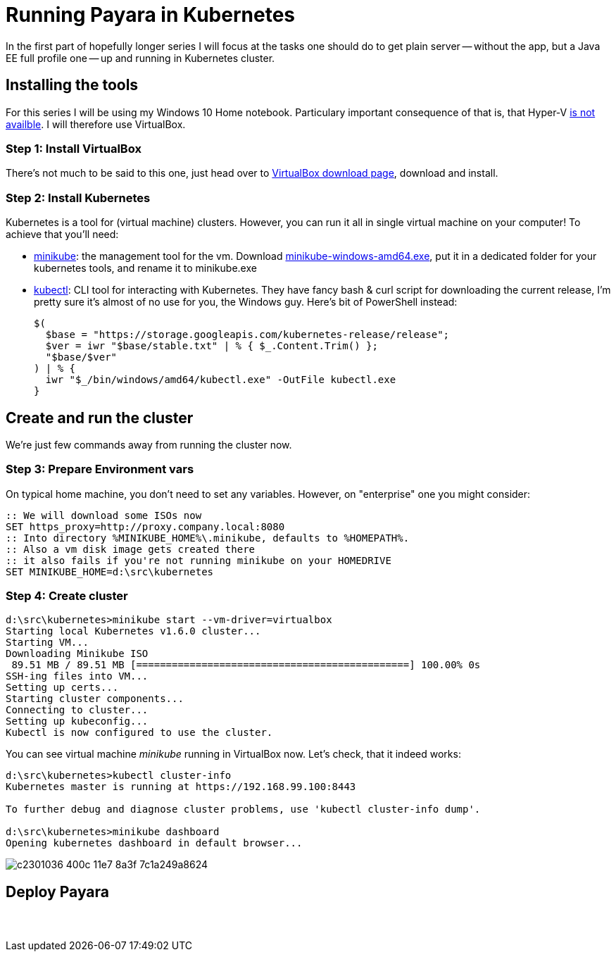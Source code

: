 = Running Payara in Kubernetes
// See https://hubpress.gitbooks.io/hubpress-knowledgebase/content/ for information about the parameters.
// :hp-image: /covers/cover.png
// :published_at: 2019-01-31
:hp-tags: Payara, Kubernetes,
// :hp-alt-title: My English Title

In the first part of hopefully longer series I will focus at the tasks one should do to get plain server -- without the app, but a Java EE full profile one -- up and running in Kubernetes cluster.

== Installing the tools

For this series I will be using my Windows 10 Home notebook. Particulary important consequence of that is, that Hyper-V https://docs.microsoft.com/en-us/virtualization/hyper-v-on-windows/quick-start/enable-hyper-v#check-requirements[is not availble]. I will therefore use VirtualBox.

=== Step 1: Install VirtualBox
There's not much to be said to this one, just head over to https://www.virtualbox.org/wiki/Downloads[VirtualBox download page], download and install.

=== Step 2: Install Kubernetes
Kubernetes is a tool for (virtual machine) clusters. However, you can run it all in single virtual machine on your computer! To achieve that you'll need:

* https://github.com/kubernetes/minikube#user-content-quickstart[minikube]: the management tool for the vm.
  Download https://storage.googleapis.com/minikube/releases/latest/minikube-windows-amd64.exe[minikube-windows-amd64.exe], put it in a dedicated folder for your kubernetes tools, and rename it to minikube.exe

* https://kubernetes.io/docs/tasks/tools/install-kubectl/#install-kubectl-binary-via-curl[kubectl]: CLI tool for interacting with Kubernetes. They have fancy bash{nbsp}&{nbsp}curl script for downloading the current release, I'm pretty sure it's almost of no use for you, the Windows guy. Here's bit of PowerShell instead:
+
----
$(
  $base = "https://storage.googleapis.com/kubernetes-release/release";
  $ver = iwr "$base/stable.txt" | % { $_.Content.Trim() };
  "$base/$ver"
) | % {
  iwr "$_/bin/windows/amd64/kubectl.exe" -OutFile kubectl.exe
}
----

== Create and run the cluster

We're just few commands away from running the cluster now.

=== Step 3: Prepare Environment vars

On typical home machine, you don't need to set any variables. However, on "enterprise" one you might consider:

----
:: We will download some ISOs now
SET https_proxy=http://proxy.company.local:8080
:: Into directory %MINIKUBE_HOME%\.minikube, defaults to %HOMEPATH%.
:: Also a vm disk image gets created there
:: it also fails if you're not running minikube on your HOMEDRIVE
SET MINIKUBE_HOME=d:\src\kubernetes
----

=== Step 4: Create cluster

----
d:\src\kubernetes>minikube start --vm-driver=virtualbox
Starting local Kubernetes v1.6.0 cluster...
Starting VM...
Downloading Minikube ISO
 89.51 MB / 89.51 MB [==============================================] 100.00% 0s
SSH-ing files into VM...
Setting up certs...
Starting cluster components...
Connecting to cluster...
Setting up kubeconfig...
Kubectl is now configured to use the cluster.
----

You can see virtual machine _minikube_ running in VirtualBox now. Let's check, that it indeed works:

----
d:\src\kubernetes>kubectl cluster-info
Kubernetes master is running at https://192.168.99.100:8443

To further debug and diagnose cluster problems, use 'kubectl cluster-info dump'.

d:\src\kubernetes>minikube dashboard
Opening kubernetes dashboard in default browser...
----

image::https://cloud.githubusercontent.com/assets/1588543/26376434/c2301036-400c-11e7-8a3f-7c1a249a8624.png[]

== Deploy Payara








